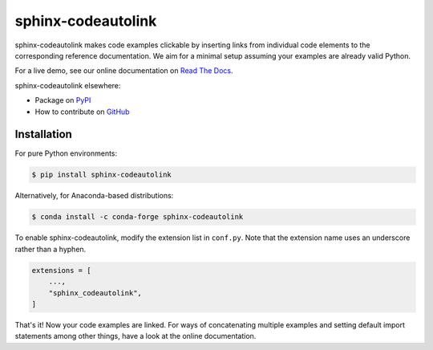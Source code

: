 sphinx-codeautolink
===================
|pypi| |conda-forge| |license| |readthedocs| |build|

sphinx-codeautolink makes code examples clickable by inserting links
from individual code elements to the corresponding reference documentation.
We aim for a minimal setup assuming your examples are already valid Python.

For a live demo, see our online documentation on
`Read The Docs <https://sphinx-codeautolink.rtfd.org>`_.

sphinx-codeautolink elsewhere:

- Package on `PyPI <https://pypi.org/project/sphinx-codeautolink>`_
- How to contribute on `GitHub <https://github.com/felix-hilden/
  sphinx-codeautolink/blob/master/contributing.rst>`_

Installation
------------

For pure Python environments:

.. code:: sh

   $ pip install sphinx-codeautolink
   
Alternatively, for Anaconda-based distributions:

.. code:: sh
  
   $ conda install -c conda-forge sphinx-codeautolink

To enable sphinx-codeautolink, modify the extension list in ``conf.py``.
Note that the extension name uses an underscore rather than a hyphen.

.. code:: python

   extensions = [
       ...,
       "sphinx_codeautolink",
   ]

That's it! Now your code examples are linked.
For ways of concatenating multiple examples
and setting default import statements among other things,
have a look at the online documentation.

.. |pypi| image:: https://img.shields.io/pypi/v/sphinx-codeautolink.svg
   :target: https://pypi.org/project/sphinx-codeautolink
   :alt: PyPI package
   
.. |conda-forge| image:: https://img.shields.io/conda/vn/conda-forge/sphinx-codeautolink.svg
   :target: https://anaconda.org/conda-forge/sphinx-codeautolink
   :alt: Conda-Forge package

.. |license| image:: https://img.shields.io/badge/License-MIT-blue.svg
   :target: https://choosealicense.com/licenses/mit
   :alt: License: MIT

.. |readthedocs| image:: https://rtfd.org/projects/sphinx-codeautolink/badge/?version=latest
   :target: https://sphinx-codeautolink.rtfd.org/en/latest/
   :alt: documentation

.. |build| image:: https://github.com/felix-hilden/sphinx-codeautolink/workflows/CI/badge.svg
   :target: https://github.com/felix-hilden/sphinx-codeautolink/actions
   :alt: build status

